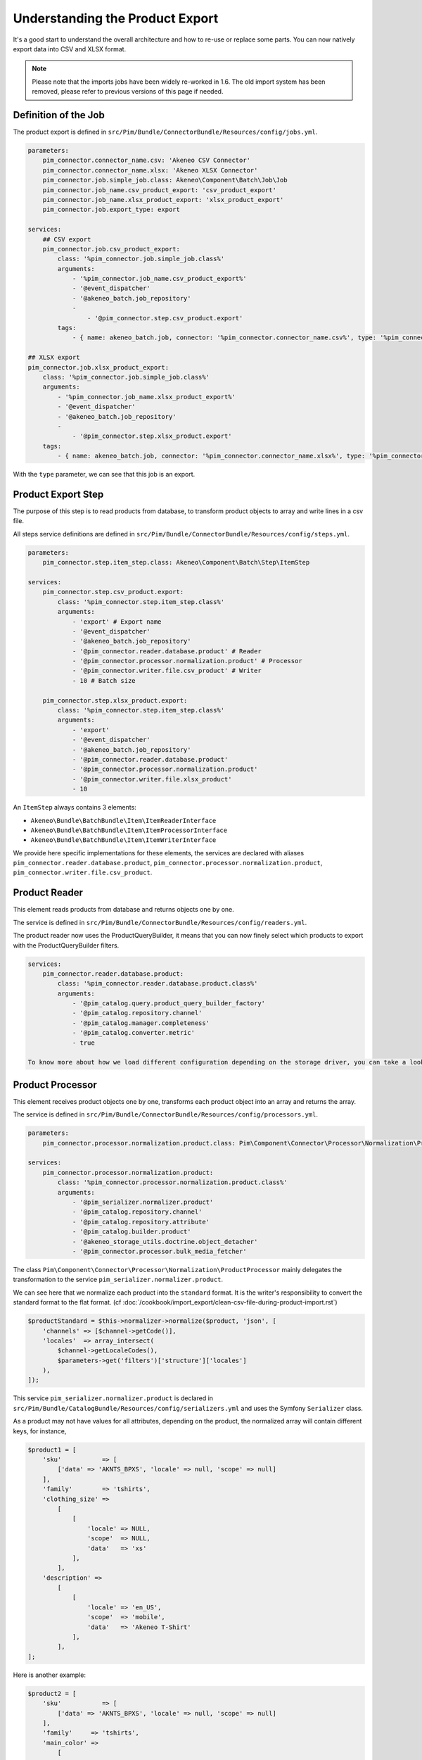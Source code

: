Understanding the Product Export
================================

It's a good start to understand the overall architecture and how to re-use or replace some parts.
You can now natively export data into CSV and XLSX format.

.. note::

  Please note that the imports jobs have been widely re-worked in 1.6. The old import system has been removed, please refer to previous versions of this page if needed.

Definition of the Job
---------------------

The product export is defined in ``src/Pim/Bundle/ConnectorBundle/Resources/config/jobs.yml``.

.. code-block:: yaml

    parameters:
        pim_connector.connector_name.csv: 'Akeneo CSV Connector'
        pim_connector.connector_name.xlsx: 'Akeneo XLSX Connector'
        pim_connector.job.simple_job.class: Akeneo\Component\Batch\Job\Job
        pim_connector.job_name.csv_product_export: 'csv_product_export'
        pim_connector.job_name.xlsx_product_export: 'xlsx_product_export'
        pim_connector.job.export_type: export

    services:
        ## CSV export
        pim_connector.job.csv_product_export:
            class: '%pim_connector.job.simple_job.class%'
            arguments:
                - '%pim_connector.job_name.csv_product_export%'
                - '@event_dispatcher'
                - '@akeneo_batch.job_repository'
                -
                    - '@pim_connector.step.csv_product.export'
            tags:
                - { name: akeneo_batch.job, connector: '%pim_connector.connector_name.csv%', type: '%pim_connector.job.export_type%' }

    ## XLSX export
    pim_connector.job.xlsx_product_export:
        class: '%pim_connector.job.simple_job.class%'
        arguments:
            - '%pim_connector.job_name.xlsx_product_export%'
            - '@event_dispatcher'
            - '@akeneo_batch.job_repository'
            -
                - '@pim_connector.step.xlsx_product.export'
        tags:
            - { name: akeneo_batch.job, connector: '%pim_connector.connector_name.xlsx%', type: '%pim_connector.job.export_type%' }

With the ``type`` parameter, we can see that this job is an export.


Product Export Step
-------------------

The purpose of this step is to read products from database, to transform product objects to array and write lines in a csv file.

All steps service definitions are defined in ``src/Pim/Bundle/ConnectorBundle/Resources/config/steps.yml``.

.. code-block:: yaml

    parameters:
        pim_connector.step.item_step.class: Akeneo\Component\Batch\Step\ItemStep

    services:
        pim_connector.step.csv_product.export:
            class: '%pim_connector.step.item_step.class%'
            arguments:
                - 'export' # Export name
                - '@event_dispatcher'
                - '@akeneo_batch.job_repository'
                - '@pim_connector.reader.database.product' # Reader
                - '@pim_connector.processor.normalization.product' # Processor
                - '@pim_connector.writer.file.csv_product' # Writer
                - 10 # Batch size

        pim_connector.step.xlsx_product.export:
            class: '%pim_connector.step.item_step.class%'
            arguments:
                - 'export'
                - '@event_dispatcher'
                - '@akeneo_batch.job_repository'
                - '@pim_connector.reader.database.product'
                - '@pim_connector.processor.normalization.product'
                - '@pim_connector.writer.file.xlsx_product'
                - 10

An ``ItemStep`` always contains 3 elements:

- ``Akeneo\Bundle\BatchBundle\Item\ItemReaderInterface``
- ``Akeneo\Bundle\BatchBundle\Item\ItemProcessorInterface``
- ``Akeneo\Bundle\BatchBundle\Item\ItemWriterInterface``

We provide here specific implementations for these elements, the services are declared with aliases ``pim_connector.reader.database.product``, ``pim_connector.processor.normalization.product``, ``pim_connector.writer.file.csv_product``.

Product Reader
--------------

This element reads products from database and returns objects one by one.

The service is defined in ``src/Pim/Bundle/ConnectorBundle/Resources/config/readers.yml``.

The product reader now uses the ProductQueryBuilder, it means that you can now finely select which products to export with the ProductQueryBuilder filters.

.. code-block:: yaml

    services:
        pim_connector.reader.database.product:
            class: '%pim_connector.reader.database.product.class%'
            arguments:
                - '@pim_catalog.query.product_query_builder_factory'
                - '@pim_catalog.repository.channel'
                - '@pim_catalog.manager.completeness'
                - '@pim_catalog.converter.metric'
                - true

    To know more about how we load different configuration depending on the storage driver, you can take a look at ``Pim\Bundle\CatalogBundle\DependencyInjection\PimCatalogExtension``

Product Processor
-----------------

This element receives product objects one by one, transforms each product object into an array and returns the array.

The service is defined in ``src/Pim/Bundle/ConnectorBundle/Resources/config/processors.yml``.

.. code-block:: yaml

    parameters:
        pim_connector.processor.normalization.product.class: Pim\Component\Connector\Processor\Normalization\ProductProcessor

    services:
        pim_connector.processor.normalization.product:
            class: '%pim_connector.processor.normalization.product.class%'
            arguments:
                - '@pim_serializer.normalizer.product'
                - '@pim_catalog.repository.channel'
                - '@pim_catalog.repository.attribute'
                - '@pim_catalog.builder.product'
                - '@akeneo_storage_utils.doctrine.object_detacher'
                - '@pim_connector.processor.bulk_media_fetcher'

The class ``Pim\Component\Connector\Processor\Normalization\ProductProcessor`` mainly delegates the transformation to the service ``pim_serializer.normalizer.product``.

We can see here that we normalize each product into the ``standard`` format. It is the writer's responsibility to convert the standard format to the flat format. (cf :doc:`/cookbook/import_export/clean-csv-file-during-product-import.rst`)

.. code-block:: php

    $productStandard = $this->normalizer->normalize($product, 'json', [
        'channels' => [$channel->getCode()],
        'locales'  => array_intersect(
            $channel->getLocaleCodes(),
            $parameters->get('filters')['structure']['locales']
        ),
    ]);

This service ``pim_serializer.normalizer.product`` is declared in ``src/Pim/Bundle/CatalogBundle/Resources/config/serializers.yml`` and uses the Symfony ``Serializer`` class.

As a product may not have values for all attributes, depending on the product, the normalized array will contain different keys, for instance,

.. code-block:: php

    $product1 = [
        'sku'           => [
            ['data' => 'AKNTS_BPXS', 'locale' => null, 'scope' => null]
        ],
        'family'        => 'tshirts',
        'clothing_size' =>
            [
                [
                    'locale' => NULL,
                    'scope'  => NULL,
                    'data'   => 'xs'
                ],
            ],
        'description' =>
            [
                [
                    'locale' => 'en_US',
                    'scope'  => 'mobile',
                    'data'   => 'Akeneo T-Shirt'
                ],
            ],
    ];

Here is another example:

.. code-block:: php

    $product2 = [
        'sku'           => [
            ['data' => 'AKNTS_BPXS', 'locale' => null, 'scope' => null]
        ],
        'family'     => 'tshirts',
        'main_color' =>
            [
                [
                    'locale' => NULL,
                    'scope'  => NULL,
                    'data'   => 'black'
                ],
            ],
        'name' =>
            [
                [
                    'locale' => NULL,
                    'scope'  => NULL,
                    'data'   => 'Akeneo T-Shirt black and purple with short sleeve'
                ],
            ],
    ];

.. note::

    You can find extra information about the Serializer component in the official Symfony documentation http://symfony.com/doc/2.7/components/serializer.html

Product Writer
--------------

This element receives products in the standard format, converts them in flat format with the converter and writes the lines in a csv file.

The service is defined in ``src\Pim\Bundle\ConnectorBundle\Resources\config\writers.yml``.

.. code-block:: yaml

    parameters:
        pim_connector.writer.file.csv_product.class: Pim\Component\Connector\Writer\File\CsvProductWriter

    services:
        pim_connector.writer.file.csv_product:
            class: '%pim_connector.writer.file.csv_product.class%'
            arguments:
                - '@pim_connector.array_converter.standard_to_flat.product_localized'
                - '@pim_connector.factory.flat_item_buffer'
                - '@pim_connector.writer.file.product.flat_item_buffer_flusher'
                - '@pim_catalog.repository.attribute'
                - '@pim_connector.writer.file.media_exporter_path_generator'
                - ['pim_catalog_file', 'pim_catalog_image']

This service first merges all used columns in all the rows, adds missing cells in each row, then writes the csv file.

.. code-block:: php

    $products = [
        [
            'sku'                      => 'AKNTS_BPXS',
            'family'                   => 'tshirts',
            'clothing_size'            => 'xs',
            'description-en_US-mobile' => 'Akeneo T-Shirt',
            'main_color'               => '',
            'name'                     => ''
        ],
        [
            'sku'                      => 'AKNTS_BPXS',
            'family'                   => 'tshirts',
            'clothing_size'            => '',
            'description-en_US-mobile' => '',
            'main_color'               => 'black',
            'name'                     => 'Akeneo T-Shirt black and purple with short sleeve'
        ]
    ];

.. warning::

    In versions prior to 1.4.9, this writer used to load all products in memory. This can lead to performance and/or stability issues when exporting a very large number of lines (500k for instance).
    Since 1.4.9 the writer uses a buffer on the disk to avoid overloading the memory, so the only limit is the free space on your server's disk, which is much less likely to be reached.

    If you encounter this kind of memory issue, please consider upgrading to the latest 1.6 version.
